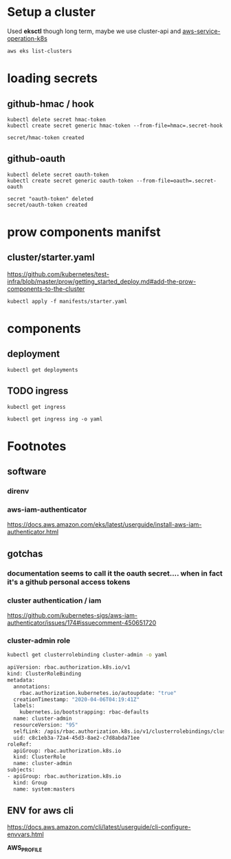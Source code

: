 * Setup a cluster

Used *eksctl* though long term, maybe we use cluster-api and [[https://github.com/aws/aws-service-operator-k8s/blob/master/docs/background.md#custom-controllers-and-operators-in-aws][aws-service-operation-k8s]]

#+begin_src  shell
aws eks list-clusters
#+end_src

#+RESULTS:
#+begin_example
{
    "clusters": [
        "prow-dev"
    ]
}
#+end_example
* loading secrets
** github-hmac / hook
 #+begin_src shell
   kubectl delete secret hmac-token
   kubectl create secret generic hmac-token --from-file=hmac=.secret-hook
 #+end_src

 #+RESULTS:
 #+begin_example
 secret/hmac-token created
 #+end_example

** github-oauth
 #+begin_src shell
   kubectl delete secret oauth-token
   kubectl create secret generic oauth-token --from-file=oauth=.secret-oauth
 #+end_src

 #+RESULTS:
 #+begin_example
 secret "oauth-token" deleted
 secret/oauth-token created
 #+end_example

* prow components manifst
** cluster/starter.yaml
https://github.com/kubernetes/test-infra/blob/master/prow/getting_started_deploy.md#add-the-prow-components-to-the-cluster
#+begin_src shell :dir "~/prow-config"
  kubectl apply -f manifests/starter.yaml
#+end_src

#+RESULTS:
#+begin_example
configmap/plugins created
configmap/config created
customresourcedefinition.apiextensions.k8s.io/prowjobs.prow.k8s.io created
deployment.apps/hook created
service/hook created
deployment.apps/plank created
deployment.apps/sinker created
deployment.apps/deck created
service/deck created
deployment.apps/horologium created
deployment.apps/tide created
service/tide created
ingress.extensions/ing created
deployment.apps/statusreconciler created
namespace/test-pods created
serviceaccount/deck created
rolebinding.rbac.authorization.k8s.io/deck created
rolebinding.rbac.authorization.k8s.io/deck created
role.rbac.authorization.k8s.io/deck created
role.rbac.authorization.k8s.io/deck created
serviceaccount/horologium created
role.rbac.authorization.k8s.io/horologium created
rolebinding.rbac.authorization.k8s.io/horologium created
serviceaccount/plank created
role.rbac.authorization.k8s.io/plank created
role.rbac.authorization.k8s.io/plank created
rolebinding.rbac.authorization.k8s.io/plank created
rolebinding.rbac.authorization.k8s.io/plank created
serviceaccount/sinker created
role.rbac.authorization.k8s.io/sinker created
role.rbac.authorization.k8s.io/sinker created
rolebinding.rbac.authorization.k8s.io/sinker created
rolebinding.rbac.authorization.k8s.io/sinker created
serviceaccount/hook created
role.rbac.authorization.k8s.io/hook created
rolebinding.rbac.authorization.k8s.io/hook created
serviceaccount/tide created
role.rbac.authorization.k8s.io/tide created
rolebinding.rbac.authorization.k8s.io/tide created
serviceaccount/statusreconciler created
role.rbac.authorization.k8s.io/statusreconciler created
rolebinding.rbac.authorization.k8s.io/statusreconciler created
#+end_example

* components
** deployment
#+begin_src shell
  kubectl get deployments
#+end_src

#+RESULTS:
#+begin_example
NAME               READY   UP-TO-DATE   AVAILABLE   AGE
deck               2/2     2            2           31m
hook               2/2     2            2           31m
horologium         1/1     1            1           31m
plank              1/1     1            1           31m
sinker             1/1     1            1           31m
statusreconciler   1/1     1            1           31m
tide               1/1     1            1           31m
#+end_example

** TODO ingress
#+begin_src shell
  kubectl get ingress
#+end_src

#+RESULTS:
#+begin_example
NAME   HOSTS   ADDRESS   PORTS   AGE
ing    *                 80      38m
#+end_example

#+begin_src shell
  kubectl get ingress ing -o yaml
#+end_src

#+RESULTS:
#+begin_example
apiVersion: extensions/v1beta1
kind: Ingress
metadata:
  annotations:
    kubectl.kubernetes.io/last-applied-configuration: |
      {"apiVersion":"extensions/v1beta1","kind":"Ingress","metadata":{"annotations":{},"name":"ing","namespace":"default"},"spec":{"backend":{"serviceName":"deck","servicePort":80},"rules":[{"http":{"paths":[{"backend":{"serviceName":"deck","servicePort":80},"path":"/"},{"backend":{"serviceName":"hook","servicePort":8888},"path":"/hook"}]}}]}}
  creationTimestamp: "2020-05-11T03:11:56Z"
  generation: 1
  name: ing
  namespace: default
  resourceVersion: "1436"
  selfLink: /apis/extensions/v1beta1/namespaces/default/ingresses/ing
  uid: 861040ad-0371-4aa8-9960-e7cb3dd69840
spec:
  backend:
    serviceName: deck
    servicePort: 80
  rules:
  - http:
      paths:
      - backend:
          serviceName: deck
          servicePort: 80
        path: /
      - backend:
          serviceName: hook
          servicePort: 8888
        path: /hook
status:
  loadBalancer: {}
#+end_example

* Footnotes
** software
*** direnv
*** aws-iam-authenticator
https://docs.aws.amazon.com/eks/latest/userguide/install-aws-iam-authenticator.html
** gotchas
*** documentation seems to call it the oauth secret.... when in fact it's a github personal access tokens
*** cluster authentication / iam
 https://github.com/kubernetes-sigs/aws-iam-authenticator/issues/174#issuecomment-450651720

*** cluster-admin role
 #+BEGIN_SRC sh
   kubectl get clusterrolebinding cluster-admin -o yaml
 #+END_SRC

 #+RESULTS:
 #+begin_src sh
 apiVersion: rbac.authorization.k8s.io/v1
 kind: ClusterRoleBinding
 metadata:
   annotations:
     rbac.authorization.kubernetes.io/autoupdate: "true"
   creationTimestamp: "2020-04-06T04:19:41Z"
   labels:
     kubernetes.io/bootstrapping: rbac-defaults
   name: cluster-admin
   resourceVersion: "95"
   selfLink: /apis/rbac.authorization.k8s.io/v1/clusterrolebindings/cluster-admin
   uid: c8c1eb3a-72a4-45d3-8ae2-c7d8abda71ee
 roleRef:
   apiGroup: rbac.authorization.k8s.io
   kind: ClusterRole
   name: cluster-admin
 subjects:
 - apiGroup: rbac.authorization.k8s.io
   kind: Group
   name: system:masters
 #+end_src
** ENV for aws cli
 https://docs.aws.amazon.com/cli/latest/userguide/cli-configure-envvars.html

 **AWS_PROFILE**
